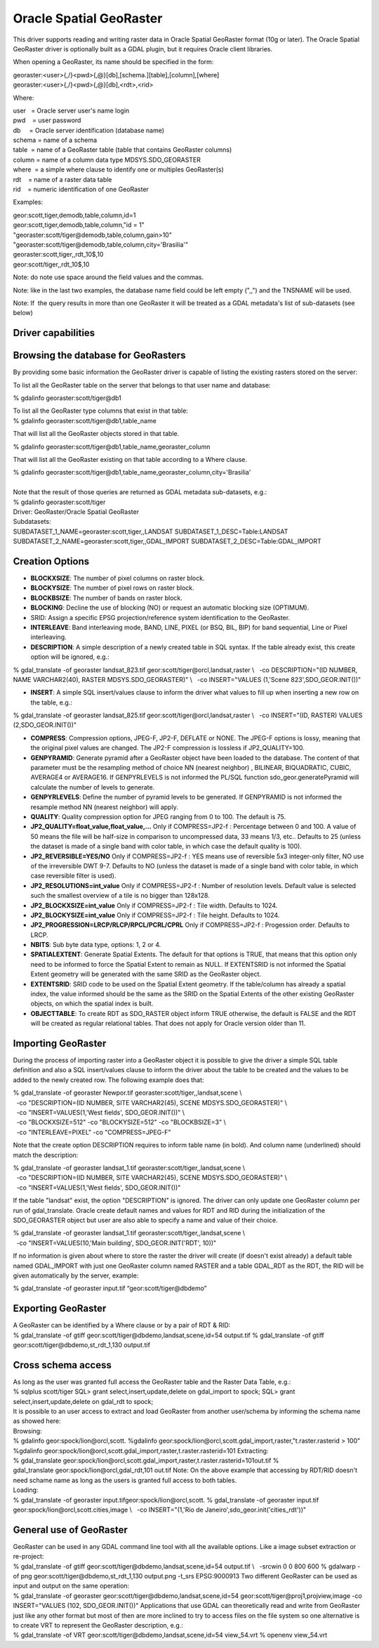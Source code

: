 .. _raster.georaster:

================================================================================
Oracle Spatial GeoRaster
================================================================================

.. shortname:: GeoRaster

.. build_dependencies:: Oracle client libraries

This driver supports reading and writing raster data in Oracle Spatial
GeoRaster format (10g or later). The Oracle Spatial GeoRaster driver is
optionally built as a GDAL plugin, but it requires Oracle client
libraries.

When opening a GeoRaster, its name should be specified in the form:

| georaster:<user>{,/}<pwd>{,@}[db],[schema.][table],[column],[where]
| georaster:<user>{,/}<pwd>{,@}[db],<rdt>,<rid>

Where:

| user   = Oracle server user's name login
| pwd    = user password
| db     = Oracle server identification (database name)
| schema = name of a schema                      
| table  = name of a GeoRaster table (table that contains GeoRaster
  columns)
| column = name of a column data type MDSYS.SDO_GEORASTER
| where  = a simple where clause to identify one or multiples
  GeoRaster(s)
| rdt    = name of a raster data table
| rid    = numeric identification of one GeoRaster

Examples:

| geor:scott,tiger,demodb,table,column,id=1
| geor:scott,tiger,demodb,table,column,"id = 1"
| "georaster:scott/tiger@demodb,table,column,gain>10"
| "georaster:scott/tiger@demodb,table,column,city='Brasilia'"
| georaster:scott,tiger,,rdt_10$,10
| geor:scott/tiger,,rdt_10$,10

Note: do note use space around the field values and the commas.

Note: like in the last two examples, the database name field could be
left empty (",,") and the TNSNAME will be used.

Note: If  the query results in more than one GeoRaster it will be
treated as a GDAL metadata's list of sub-datasets (see below)

Driver capabilities
-------------------

.. supports_createcopy::

.. supports_create::

.. supports_georeferencing::

.. supports_virtualio::

Browsing the database for GeoRasters
------------------------------------

By providing some basic information the GeoRaster driver is capable of
listing the existing rasters stored on the server:

To list all the GeoRaster table on the server that belongs to that user
name and database:

% gdalinfo georaster:scott/tiger@db1

| To list all the GeoRaster type columns that exist in that table:

.. container::

   % gdalinfo georaster:scott/tiger@db1,table_name

That will list all the GeoRaster objects stored in that table.

.. container::

   % gdalinfo georaster:scott/tiger@db1,table_name,georaster_column

That will list all the GeoRaster existing on that table according to a
Where clause.

.. container::

   % gdalinfo
   georaster:scott/tiger@db1,table_name,georaster_column,city='Brasilia'

|
| Note that the result of those queries are returned as GDAL metadata
  sub-datasets, e.g.:

| % gdalinfo georaster:scott/tiger
| Driver: GeoRaster/Oracle Spatial GeoRaster
| Subdatasets:
| SUBDATASET_1_NAME=georaster:scott,tiger,,LANDSAT
  SUBDATASET_1_DESC=Table:LANDSAT
  SUBDATASET_2_NAME=georaster:scott,tiger,,GDAL_IMPORT
  SUBDATASET_2_DESC=Table:GDAL_IMPORT

Creation Options
----------------

-  **BLOCKXSIZE**: The number of pixel columns on raster block.
-  **BLOCKYSIZE**: The number of pixel rows on raster block.
-  **BLOCKBSIZE**: The number of bands on raster block.
-  **BLOCKING**: Decline the use of blocking (NO) or request an
   automatic blocking size (OPTIMUM).
-  SRID: Assign a specific EPSG projection/reference system
   identification to the GeoRaster.
-  **INTERLEAVE**: Band interleaving mode, BAND, LINE, PIXEL (or BSQ,
   BIL, BIP) for band sequential, Line or Pixel interleaving. 
-  **DESCRIPTION**: A simple description of a newly created table in SQL
   syntax. If the table already exist, this create option will be
   ignored, e.g.:

% gdal_translate -of georaster landsat_823.tif
geor:scott/tiger@orcl,landsat,raster \\
  -co DESCRIPTION="(ID NUMBER, NAME VARCHAR2(40), RASTER
MDSYS.SDO_GEORASTER)" \\
  -co INSERT="VALUES (1,'Scene 823',SDO_GEOR.INIT())"

-  **INSERT**: A simple SQL insert/values clause to inform the driver
   what values to fill up when inserting a new row on the table, e.g.:

| % gdal_translate -of georaster landsat_825.tif
  geor:scott/tiger@orcl,landsat,raster \\
    -co INSERT="(ID, RASTER) VALUES (2,SDO_GEOR.INIT())"

-  **COMPRESS**: Compression options, JPEG-F, JP2-F, DEFLATE or NONE.
   The JPEG-F options is lossy, meaning that the original pixel values
   are changed. The JP2-F compression is lossless if JP2_QUALITY=100.
-  **GENPYRAMID**: Generate pyramid after a GeoRaster object have been
   loaded to the database. The content of that parameter must be the
   resampling method of choice NN (nearest neighbor) , BILINEAR,
   BIQUADRATIC, CUBIC, AVERAGE4 or AVERAGE16. If GENPYRLEVELS is not
   informed the PL/SQL function sdo_geor.generatePyramid will calculate
   the number of levels to generate.
-  **GENPYRLEVELS**: Define the number of pyramid levels to be
   generated. If GENPYRAMID is not informed the resample method NN
   (nearest neighbor) will apply.
-  **QUALITY**: Quality compression option for JPEG ranging from 0 to
   100. The default is 75.
-  **JP2_QUALITY=float_value,float_value,...** Only if COMPRESS=JP2-f :
   Percentage between 0 and 100. A value of 50 means the file will be
   half-size in comparison to uncompressed data, 33 means 1/3, etc..
   Defaults to 25 (unless the dataset is made of a single band with
   color table, in which case the default quality is 100).

-  **JP2_REVERSIBLE=YES/NO** Only if COMPRESS=JP2-f : YES means use of
   reversible 5x3 integer-only filter, NO use of the irreversible DWT
   9-7. Defaults to NO (unless the dataset is made of a single band with
   color table, in which case reversible filter is used).

-  **JP2_RESOLUTIONS=int_value** Only if COMPRESS=JP2-f : Number of
   resolution levels. Default value is selected such the smallest
   overview of a tile is no bigger than 128x128.

-  **JP2_BLOCKXSIZE=int_value** Only if COMPRESS=JP2-f : Tile width.
   Defaults to 1024.

-  **JP2_BLOCKYSIZE=int_value** Only if COMPRESS=JP2-f : Tile height.
   Defaults to 1024.

-  **JP2_PROGRESSION=LRCP/RLCP/RPCL/PCRL/CPRL** Only if COMPRESS=JP2-f :
   Progession order. Defaults to LRCP.

-  **NBITS**: Sub byte data type, options: 1, 2 or 4.
-  **SPATIALEXTENT**: Generate Spatial Extents. The default for that
   options is TRUE, that means that this option only need to be informed
   to force the Spatial Extent to remain as NULL. If EXTENTSRID is not
   informed the Spatial Extent geometry will be generated with the same
   SRID as the GeoRaster object.
-  **EXTENTSRID**: SRID code to be used on the Spatial Extent geometry.
   If the table/column has already a spatial index, the value informed
   should be the same as the SRID on the Spatial Extents of the other
   existing GeoRaster objects, on which the spatial index is built.
-  **OBJECTTABLE**: To create RDT as SDO_RASTER object inform TRUE
   otherwise, the default is FALSE and the RDT will be created as
   regular relational tables. That does not apply for Oracle version
   older than 11.

Importing GeoRaster
-------------------

During the process of importing raster into a GeoRaster object it is
possible to give the driver a simple SQL table definition and also a SQL
insert/values clause to inform the driver about the table to be created
and the values to be added to the newly created row. The following
example does that:

| % gdal_translate -of georaster
  Newpor.tif georaster:scott/tiger,,landsat,scene \\
|   -co "DESCRIPTION=(ID NUMBER, SITE VARCHAR2(45), SCENE
  MDSYS.SDO_GEORASTER)" \\
|   -co "INSERT=VALUES(1,'West fields', SDO_GEOR.INIT())" \\
|   -co "BLOCKXSIZE=512" -co "BLOCKYSIZE=512" -co "BLOCKBSIZE=3" \\
|   -co "INTERLEAVE=PIXEL" -co "COMPRESS=JPEG-F"

Note that the create option DESCRIPTION requires to inform table name
(in bold). And column name (underlined) should match the description:

| % gdal_translate -of georaster
  landsat_1.tif georaster:scott/tiger,,landsat,scene \\
|   -co "DESCRIPTION=(ID NUMBER, SITE VARCHAR2(45), SCENE
  MDSYS.SDO_GEORASTER)" \\
|   -co "INSERT=VALUES(1,'West fields', SDO_GEOR.INIT())"

If the table "landsat" exist, the option "DESCRIPTION" is ignored. The
driver can only update one GeoRaster column per run of
gdal_translate. Oracle create default names and values for RDT and RID
during the initialization of the SDO_GEORASTER object but user are also
able to specify a name and value of their choice.

| % gdal_translate -of georaster
  landsat_1.tif georaster:scott/tiger,,landsat,scene \\
|   -co "INSERT=VALUES(10,'Main building', SDO_GEOR.INIT('RDT', 10))"

If no information is given about where to store the raster the driver
will create (if doesn't exist already) a default table named GDAL_IMPORT
with just one GeoRaster column named RASTER and a table GDAL_RDT as the
RDT, the RID will be given automatically by the server, example:

| % gdal_translate -of georaster input.tif “geor:scott/tiger@dbdemo”

Exporting GeoRaster
-------------------

| A GeoRaster can be identified by a Where clause or by a pair of RDT &
  RID:
| % gdal_translate -of gtiff geor:scott/tiger@dbdemo,landsat,scene,id=54
  output.tif
  % gdal_translate -of gtiff geor:scott/tiger@dbdemo,st_rdt_1,130
  output.tif

Cross schema access
-------------------

| As long as the user was granted full access the GeoRaster table and
  the Raster Data Table, e.g.:
| % sqlplus scott/tiger
  SQL> grant select,insert,update,delete on gdal_import to spock;
  SQL> grant select,insert,update,delete on gdal_rdt to spock;
| It is possible to an user access to extract and load GeoRaster from
  another user/schema by informing the schema name as showed here:
| Browsing:
| % gdalinfo geor:spock/lion@orcl,scott.
  %gdalinfo
  geor:spock/lion@orcl,scott.gdal_import,raster,"t.raster.rasterid >
  100"
| %gdalinfo
  geor:spock/lion@orcl,scott.gdal_import,raster,t.raster.rasterid=101
  Extracting:
| %
  gdal_translate geor:spock/lion@orcl,scott.gdal_import,raster,t.raster.rasterid=101out.tif
  % gdal_translate geor:spock/lion@orcl,gdal_rdt,101 out.tif
  Note: On the above example that accessing by RDT/RID doesn't need
  schame name as long as the users is granted full access to both
  tables.
| Loading:
| % gdal_translate -of georaster input.tifgeor:spock/lion@orcl,scott.
  % gdal_translate -of georaster input.tif
  geor:spock/lion@orcl,scott.cities,image \\
    -co INSERT="(1,'Rio de Janeiro',sdo_geor.init('cities_rdt'))"

General use of GeoRaster
------------------------

| GeoRaster can be used in any GDAL command line tool with all the
  available options. Like a image subset extraction or re-project:
| % gdal_translate -of gtiff geor:scott/tiger@dbdemo,landsat,scene,id=54
  output.tif \\
    -srcwin 0 0 800 600
  % gdalwarp -of png geor:scott/tiger@dbdemo,st_rdt_1,130 output.png
  -t_srs EPSG:9000913
  Two different GeoRaster can be used as input and output on the same
  operation:
| % gdal_translate -of georaster
  geor:scott/tiger@dbdemo,landsat,scene,id=54
  geor:scott/tiger@proj1,projview,image -co INSERT="VALUES
  (102, SDO_GEOR.INIT())"
  Applications that use GDAL can theoretically read and write from
  GeoRaster just like any other format but most of then are more
  inclined to try to access files on the file system so one alternative
  is to create VRT to represent the GeoRaster description, e.g.:
| % gdal_translate -of VRT geor:scott/tiger@dbdemo,landsat,scene,id=54
  view_54.vrt
  % openenv view_54.vrt
